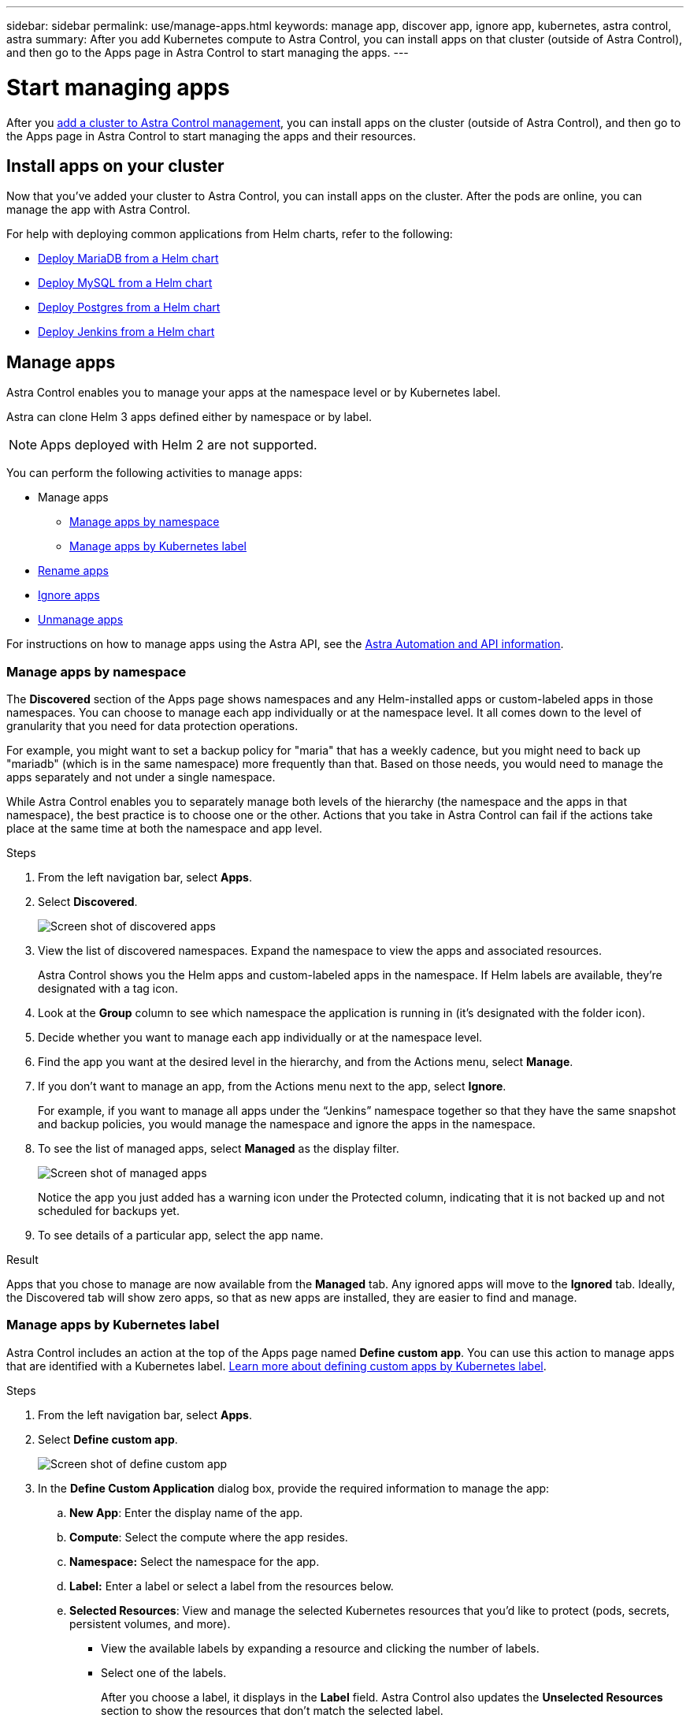 ---
sidebar: sidebar
permalink: use/manage-apps.html
keywords: manage app, discover app, ignore app, kubernetes, astra control, astra
summary: After you add Kubernetes compute to Astra Control, you can install apps on that cluster (outside of Astra Control), and then go to the Apps page in Astra Control to start managing the apps.
---

= Start managing apps
:hardbreaks:
:icons: font
:imagesdir: ../media/use/

After you link:../get-started/setup_overview.html#add-cluster[add a cluster to Astra Control management], you can install apps on the cluster (outside of Astra Control), and then go to the Apps page in Astra Control to start managing the apps and their resources.

== Install apps on your cluster

Now that you've added your cluster to Astra Control, you can install apps on the cluster. After the pods are online, you can manage the app with Astra Control.

For help with deploying common applications from Helm charts, refer to the following:

* link:../solutions/mariadb-deploy-from-helm-chart.html[Deploy MariaDB from a Helm chart]
* link:../solutions/mysql-deploy-from-helm-chart.html[Deploy MySQL from a Helm chart]
* link:../solutions/postgres-deploy-from-helm-chart.html[Deploy Postgres from a Helm chart]
* link:../solutions/jenkins-deploy-from-helm-chart.html[Deploy Jenkins from a Helm chart]


== Manage apps

Astra Control enables you to manage your apps at the namespace level or by Kubernetes label.

Astra can clone Helm 3 apps defined either by namespace or by label.

NOTE: Apps deployed with Helm 2 are not supported.

You can perform the following activities to manage apps:

*	Manage apps
** <<Manage apps by namespace>>
** <<Manage apps by Kubernetes label>>
*	<<Rename apps>>
* <<Ignore apps>>
*	<<Unmanage apps>>

For instructions on how to manage apps using the Astra API, see the link:https://docs.netapp.com/us-en/astra-automation/[Astra Automation and API information].


=== Manage apps by namespace

The *Discovered* section of the Apps page shows namespaces and any Helm-installed apps or custom-labeled apps in those namespaces. You can choose to manage each app individually or at the namespace level. It all comes down to the level of granularity that you need for data protection operations.

For example, you might want to set a backup policy for "maria" that has a weekly cadence, but you might need to back up "mariadb" (which is in the same namespace) more frequently than that. Based on those needs, you would need to manage the apps separately and not under a single namespace.

While Astra Control enables you to separately manage both levels of the hierarchy (the namespace and the apps in that namespace), the best practice is to choose one or the other. Actions that you take in Astra Control can fail if the actions take place at the same time at both the namespace and app level.

.Steps

. From the left navigation bar, select *Apps*.
. Select *Discovered*.
+
image:acc_apps_discovered.png[Screen shot of discovered apps]
.	View the list of discovered namespaces. Expand the namespace to view the apps and associated resources.
+
Astra Control shows you the Helm apps and custom-labeled apps in the namespace. If Helm labels are available, they’re designated with a tag icon.
. Look at the *Group* column to see which namespace the application is running in (it's designated with the folder icon).
.	Decide whether you want to manage each app individually or at the namespace level.
.	Find the app you want at the desired level in the hierarchy, and from the Actions menu, select *Manage*.
.	If you don’t want to manage an app, from the Actions menu next to the app, select *Ignore*.
+
For example, if you want to manage all apps under the “Jenkins” namespace together so that they have the same snapshot and backup policies, you would manage the namespace and ignore the apps in the namespace.

.	To see the list of managed apps, select *Managed* as the display filter.
+
image:acc_apps_managed.png[Screen shot of managed apps]
+
Notice the app you just added has a warning icon under the Protected column, indicating that it is not backed up and not scheduled for backups yet.

.	To see details of a particular app, select the app name.


.Result

Apps that you chose to manage are now available from the *Managed* tab. Any ignored apps will move to the *Ignored* tab. Ideally, the Discovered tab will show zero apps, so that as new apps are installed, they are easier to find and manage.

=== Manage apps by Kubernetes label

Astra Control includes an action at the top of the Apps page named *Define custom app*. You can use this action to manage apps that are identified with a Kubernetes label. link:../learn/define-custom-app.html[Learn more about defining custom apps by Kubernetes label].

.Steps

. From the left navigation bar, select *Apps*.
. Select *Define custom app*.
+
image:acc_apps_custom_details.png[Screen shot of define custom app]

. In the *Define Custom Application* dialog box, provide the required information to manage the app:

.. *New App*: Enter the display name of the app.

.. *Compute*: Select the compute where the app resides.

.. *Namespace:* Select the namespace for the app.

.. *Label:* Enter a label or select a label from the resources below.

.. *Selected Resources*: View and manage the selected Kubernetes resources that you'd like to protect (pods, secrets, persistent volumes, and more).
+
** View the available labels by expanding a resource and clicking the number of labels.
** Select one of the labels.
+
After you choose a label, it displays in the *Label* field. Astra Control also updates the *Unselected Resources* section to show the resources that don't match the selected label.

.. *Unselected Resources*: Verify the app resources that you don't want to protect.

. Click *Define Custom App*.

.Result

Astra Control enables management of the app. You can now find it in the *Managed* tab.



== Rename apps
If an app has been renamed outside of Astra Control, you can rename it to manage it effectively.

.Steps
. From the left navigation bar, select *Apps*.
. Select *Managed* or *Discovered* as the filter.
. Select the app.
. From the Actions menu, select *Rename*.
. Enter the new name.
. Select *Rename*.

== Ignore apps

If an app has been discovered, it appears in the Discovered list. In this case, you can clean up the Discovered list so that new apps that are newly installed are easier to find. Or, you might have apps that you are managing and later decide you no longer want to manage them. If you don't want to manage these apps, you can indicate that they should be ignored.

Also, you might want to manage apps under one namespace together (Namespace-managed). You can ignore apps that you want to exclude from the namespace.

.Steps

. From the left navigation bar, select *Apps*.
. Select *Discovered* as the filter.
. Select the app.
. From the Actions menu, select *Ignore*.
. To unignore, from the Actions menu, select *Unignore*.

== Unmanage apps

When you no longer want to back up, snapshot, or clone an app, you can stop managing it.

.Steps

. From the left navigation bar, select *Apps*.
. Select *Managed* as the filter.
. Select the app.
. From the Actions menu, select *Unmanage*.
. Review the information.
. Type the app name to confirm.
. Select *Yes, Unmanage Application*.

== What about system apps?

Astra Control also discovers the system apps running on a Kubernetes cluster. You can display system apps by selecting the *Show system apps* checkbox under the Cluster filter in the toolbar.

image:screenshot-system-apps.gif[A screenshot that shows the Show System Apps option that is available when you click All Compute in the Apps screen.]

We don't show you these system apps by default because it's rare that you'd need to back them up.

== Find more information

* https://docs.netapp.com/us-en/astra-automation/index.html[Use the Astra API^]
